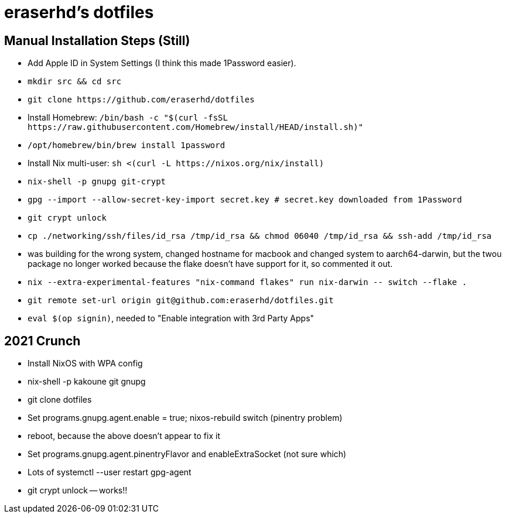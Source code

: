 eraserhd's dotfiles
===================

Manual Installation Steps (Still)
---------------------------------

- Add Apple ID in System Settings (I think this made 1Password easier).
- `mkdir src && cd src`
- `git clone https://github.com/eraserhd/dotfiles`
- Install Homebrew: `/bin/bash -c "$(curl -fsSL https://raw.githubusercontent.com/Homebrew/install/HEAD/install.sh)"`
- `/opt/homebrew/bin/brew install 1password`
- Install Nix multi-user: `sh <(curl -L https://nixos.org/nix/install)`
- `nix-shell -p gnupg git-crypt`
- `gpg --import --allow-secret-key-import secret.key # secret.key downloaded from 1Password`
- `git crypt unlock`
- `cp ./networking/ssh/files/id_rsa /tmp/id_rsa && chmod 06040 /tmp/id_rsa && ssh-add /tmp/id_rsa`
- was building for the wrong system, changed hostname for macbook and changed system to aarch64-darwin, but
  the twou package no longer worked because the flake doesn't have support for it, so commented it out.
- `nix --extra-experimental-features "nix-command flakes" run nix-darwin -- switch --flake .`
- `git remote set-url origin git@github.com:eraserhd/dotfiles.git`
- `eval $(op signin)`, needed to "Enable integration with 3rd Party Apps"

2021 Crunch
-----------

* Install NixOS with WPA config
* nix-shell -p kakoune git gnupg
* git clone dotfiles 
* Set programs.gnupg.agent.enable = true; nixos-rebuild switch (pinentry problem)
* reboot, because the above doesn't appear to fix it
* Set programs.gnupg.agent.pinentryFlavor and enableExtraSocket (not sure which)
* Lots of systemctl --user restart gpg-agent
* git crypt unlock -- works!!
